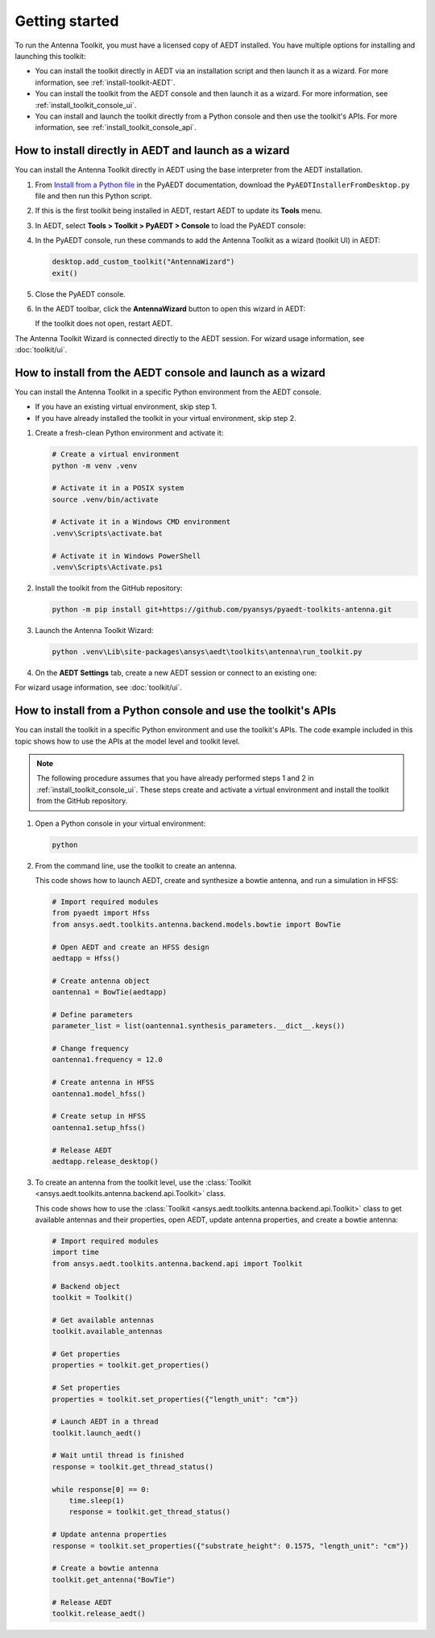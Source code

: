 ===============
Getting started
===============

To run the Antenna Toolkit, you must have a licensed copy of AEDT installed.
You have multiple options for installing and launching this toolkit:

- You can install the toolkit directly in AEDT via an installation script and then launch it
  as a wizard. For more information, see :ref:`install-toolkit-AEDT`.
- You can install the toolkit from the AEDT console and then launch it as a wizard. For more
  information, see :ref:`install_toolkit_console_ui`.
- You can install and launch the toolkit directly from a Python console and then use the toolkit's APIs.
  For more information, see :ref:`install_toolkit_console_api`.

.. _install-toolkit-AEDT:

How to install directly in AEDT and launch as a wizard
------------------------------------------------------

You can install the Antenna Toolkit directly in AEDT using the base
interpreter from the AEDT installation.

#. From `Install from a Python file <https://aedt.docs.pyansys.com/version/stable//Getting_started/Installation.html#install-from-a-python-file>`_
   in the PyAEDT documentation, download the ``PyAEDTInstallerFromDesktop.py`` file and then run this Python script.

#. If this is the first toolkit being installed in AEDT, restart AEDT to update its **Tools** menu.

#. In AEDT, select **Tools > Toolkit > PyAEDT > Console** to load the PyAEDT console:

   .. image:: ./_static/console.png
      :width: 800
      :alt: PyAEDT console in AEDT

#. In the PyAEDT console, run these commands to add the Antenna Toolkit as a wizard (toolkit UI) in AEDT:

   .. code:: python

       desktop.add_custom_toolkit("AntennaWizard")
       exit()

#. Close the PyAEDT console.

#. In the AEDT toolbar, click the **AntennaWizard** button to open this wizard in AEDT:

   .. image:: ./_static/toolkit_in_AEDT.png
      :width: 800
      :alt: Antenna Toolkit in AEDT

   If the toolkit does not open, restart AEDT.

   .. image:: ./_static/design_connected.png
      :width: 800
      :alt: UI opened from AEDT, design tab

The Antenna Toolkit Wizard is connected directly to the AEDT session. For wizard usage information,
see :doc:`toolkit/ui`.

.. _install_toolkit_console_ui:

How to install from the AEDT console and launch as a wizard
-----------------------------------------------------------

You can install the Antenna Toolkit in a specific Python environment from the AEDT console.

- If you have an existing virtual environment, skip step 1.
- If you have already installed the toolkit in your virtual environment, skip step 2.

#. Create a fresh-clean Python environment and activate it:

   .. code:: text

       # Create a virtual environment
       python -m venv .venv

       # Activate it in a POSIX system
       source .venv/bin/activate

       # Activate it in a Windows CMD environment
       .venv\Scripts\activate.bat

       # Activate it in Windows PowerShell
       .venv\Scripts\Activate.ps1

#. Install the toolkit from the GitHub repository:

   .. code:: bash

       python -m pip install git+https://github.com/pyansys/pyaedt-toolkits-antenna.git

#. Launch the Antenna Toolkit Wizard:

   .. code:: bash

       python .venv\Lib\site-packages\ansys\aedt\toolkits\antenna\run_toolkit.py

#. On the **AEDT Settings** tab, create a new AEDT session or connect to an existing one:

   .. image:: ./_static/settings.png
        :width: 800
        :alt: UI opened from console, settings tab

For wizard usage information, see :doc:`toolkit/ui`.

.. _install_toolkit_console_api:

How to install from a Python console and use the toolkit's APIs
---------------------------------------------------------------

You can install the toolkit in a specific Python environment and use the toolkit's APIs.
The code example included in this topic shows how to use the APIs at the model level
and toolkit level.

.. note::
    The following procedure assumes that you have already performed steps 1 and 2 in
    :ref:`install_toolkit_console_ui`. These steps create and activate a virtual environment
    and install the toolkit from the GitHub repository.

#. Open a Python console in your virtual environment:

   .. code:: bash

       python

#. From the command line, use the toolkit to create an antenna.

   This code shows how to launch AEDT, create and synthesize a bowtie
   antenna, and run a simulation in HFSS:

   .. code:: python

       # Import required modules
       from pyaedt import Hfss
       from ansys.aedt.toolkits.antenna.backend.models.bowtie import BowTie

       # Open AEDT and create an HFSS design
       aedtapp = Hfss()

       # Create antenna object
       oantenna1 = BowTie(aedtapp)

       # Define parameters
       parameter_list = list(oantenna1.synthesis_parameters.__dict__.keys())

       # Change frequency
       oantenna1.frequency = 12.0

       # Create antenna in HFSS
       oantenna1.model_hfss()

       # Create setup in HFSS
       oantenna1.setup_hfss()

       # Release AEDT
       aedtapp.release_desktop()

#. To create an antenna from the toolkit level, use the :class:`Toolkit <ansys.aedt.toolkits.antenna.backend.api.Toolkit>`
   class.
   
   This code shows how to use the :class:`Toolkit <ansys.aedt.toolkits.antenna.backend.api.Toolkit>`
   class to get available antennas and their properties, open AEDT, update antenna properties,
   and create a bowtie antenna:

   .. code:: python

       # Import required modules
       import time
       from ansys.aedt.toolkits.antenna.backend.api import Toolkit

       # Backend object
       toolkit = Toolkit()

       # Get available antennas
       toolkit.available_antennas

       # Get properties
       properties = toolkit.get_properties()

       # Set properties
       properties = toolkit.set_properties({"length_unit": "cm"})

       # Launch AEDT in a thread
       toolkit.launch_aedt()

       # Wait until thread is finished
       response = toolkit.get_thread_status()

       while response[0] == 0:
           time.sleep(1)
           response = toolkit.get_thread_status()

       # Update antenna properties
       response = toolkit.set_properties({"substrate_height": 0.1575, "length_unit": "cm"})

       # Create a bowtie antenna
       toolkit.get_antenna("BowTie")

       # Release AEDT
       toolkit.release_aedt()
